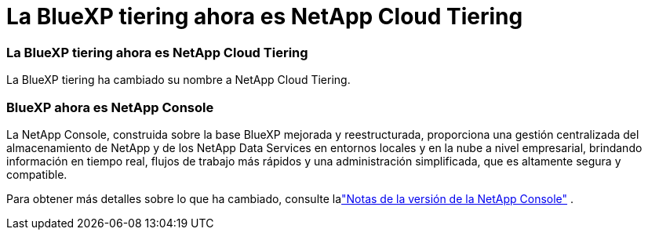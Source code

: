 = La BlueXP tiering ahora es NetApp Cloud Tiering
:allow-uri-read: 




=== La BlueXP tiering ahora es NetApp Cloud Tiering

La BlueXP tiering ha cambiado su nombre a NetApp Cloud Tiering.



=== BlueXP ahora es NetApp Console

La NetApp Console, construida sobre la base BlueXP mejorada y reestructurada, proporciona una gestión centralizada del almacenamiento de NetApp y de los NetApp Data Services en entornos locales y en la nube a nivel empresarial, brindando información en tiempo real, flujos de trabajo más rápidos y una administración simplificada, que es altamente segura y compatible.

Para obtener más detalles sobre lo que ha cambiado, consulte lalink:https://docs.netapp.com/us-en/bluexp-relnotes/index.html["Notas de la versión de la NetApp Console"] .

